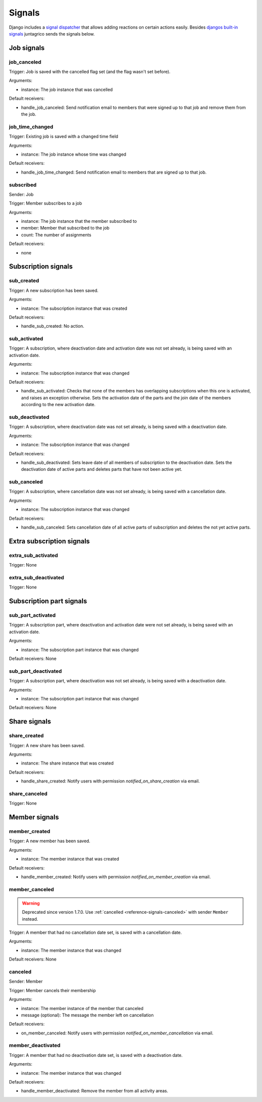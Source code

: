 .. _reference-signals:

Signals
=======

Django includes a `signal dispatcher <https://docs.djangoproject.com/en/4.2/topics/signals/>`_ that allows adding reactions on certain actions easily.
Besides `djangos built-in signals <https://docs.djangoproject.com/en/4.2/ref/signals/>`_ juntagrico sends the signals below.

Job signals
-----------

job_canceled
^^^^^^^^^^^^

Trigger: Job is saved with the cancelled flag set (and the flag wasn't set before).

Arguments:

* instance: The job instance that was cancelled

Default receivers:

* handle_job_canceled: Send notification email to members that were signed up to that job and remove them from the job.

job_time_changed
^^^^^^^^^^^^^^^^

Trigger: Existing job is saved with a changed time field

Arguments:

* instance: The job instance whose time was changed

Default receivers:

* handle_job_time_changed: Send notification email to members that are signed up to that job.

subscribed
^^^^^^^^^^

Sender: Job

Trigger: Member subscribes to a job

Arguments:

* instance: The job instance that the member subscribed to
* member: Member that subscribed to the job
* count: The number of assignments

Default receivers:

* none


Subscription signals
--------------------

sub_created
^^^^^^^^^^^

Trigger: A new subscription has been saved.

Arguments:

* instance: The subscription instance that was created

Default receivers:

* handle_sub_created: No action.


sub_activated
^^^^^^^^^^^^^

Trigger: A subscription, where deactivation date and activation date was not set already, is being saved with an activation date.

Arguments:

* instance: The subscription instance that was changed

Default receivers:

* handle_sub_activated: Checks that none of the members has overlapping subscriptions when this one is activated, and raises an exception otherwise.
  Sets the activation date of the parts and the join date of the members according to the new activation date.


sub_deactivated
^^^^^^^^^^^^^^^

Trigger: A subscription, where deactivation date was not set already, is being saved with a deactivation date.

Arguments:

* instance: The subscription instance that was changed

Default receivers:

* handle_sub_deactivated: Sets leave date of all members of subscription to the deactivation date.
  Sets the deactivation date of active parts and deletes parts that have not been active yet.


sub_canceled
^^^^^^^^^^^^

Trigger: A subscription, where cancellation date was not set already, is being saved with a cancellation date.

Arguments:

* instance: The subscription instance that was changed

Default receivers:

* handle_sub_canceled: Sets cancellation date of all active parts of subscription and deletes the not yet active parts.


Extra subscription signals
--------------------------

extra_sub_activated
^^^^^^^^^^^^^^^^^^^

Trigger: None

extra_sub_deactivated
^^^^^^^^^^^^^^^^^^^^^

Trigger: None


Subscription part signals
-------------------------

sub_part_activated
^^^^^^^^^^^^^^^^^^

Trigger: A subscription part, where deactivation and activation date were not set already, is being saved with an activation date.

Arguments:

* instance: The subscription part instance that was changed

Default receivers: None


sub_part_deactivated
^^^^^^^^^^^^^^^^^^^^

Trigger: A subscription part, where deactivation was not set already, is being saved with a deactivation date.

Arguments:

* instance: The subscription part instance that was changed

Default receivers: None


Share signals
-------------

share_created
^^^^^^^^^^^^^

Trigger: A new share has been saved.

Arguments:

* instance: The share instance that was created

Default receivers:

* handle_share_created: Notify users with permission `notified_on_share_creation` via email.

share_canceled
^^^^^^^^^^^^^^

Trigger: None


Member signals
--------------

member_created
^^^^^^^^^^^^^^

Trigger: A new member has been saved.

Arguments:

* instance: The member instance that was created

Default receivers:

* handle_member_created: Notify users with permission `notified_on_member_creation` via email.


member_canceled
^^^^^^^^^^^^^^^

.. warning::
    Deprecated since version 1.7.0. Use :ref:`cancelled <reference-signals-canceled>` with sender ``Member`` instead.


Trigger: A member that had no cancellation date set, is saved with a cancellation date.

Arguments:

* instance: The member instance that was changed

Default receivers: None

.. _reference-signals-canceled:

canceled
^^^^^^^^

Sender: Member

Trigger: Member cancels their membership

Arguments:

* instance: The member instance of the member that canceled
* message (optional): The message the member left on cancellation

Default receivers:

* on_member_canceled: Notify users with permission `notified_on_member_cancellation` via email.

member_deactivated
^^^^^^^^^^^^^^^^^^

Trigger: A member that had no deactivation date set, is saved with a deactivation date.

Arguments:

* instance: The member instance that was changed

Default receivers:

* handle_member_deactivated: Remove the member from all activity areas.
